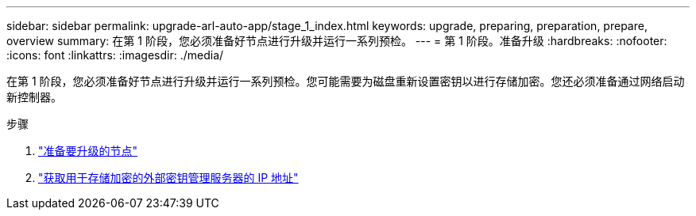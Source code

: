 ---
sidebar: sidebar 
permalink: upgrade-arl-auto-app/stage_1_index.html 
keywords: upgrade, preparing, preparation, prepare, overview 
summary: 在第 1 阶段，您必须准备好节点进行升级并运行一系列预检。 
---
= 第 1 阶段。准备升级
:hardbreaks:
:nofooter: 
:icons: font
:linkattrs: 
:imagesdir: ./media/


[role="lead"]
在第 1 阶段，您必须准备好节点进行升级并运行一系列预检。您可能需要为磁盘重新设置密钥以进行存储加密。您还必须准备通过网络启动新控制器。

.步骤
. link:prepare_nodes_for_upgrade.html["准备要升级的节点"]
. link:get_ip_address_of_external_kms_for_storage_encryption.html["获取用于存储加密的外部密钥管理服务器的 IP 地址"]

